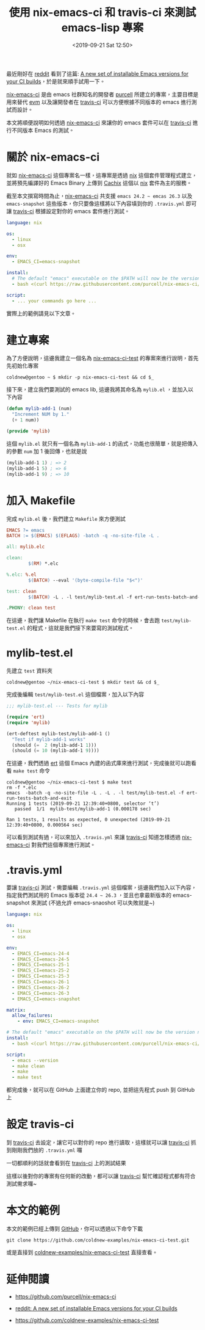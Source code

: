 #+TITLE: 使用 nix-emacs-ci 和 travis-ci 來測試 emacs-lisp 專案
#+OPTIONS: num:nil ^:nil
#+ABBRLINK: 35b9d15a
#+DATE: <2019-09-21 Sat 12:50>
#+TAGS: emacs, nix, travis-ci
#+LANGUAGE: zh-tw

最近剛好在 [[https://www.reddit.com][reddit]] 看到了這篇: [[https://www.reddit.com/r/emacs/comments/d4g4di/a_new_set_of_installable_emacs_versions_for_your/][A new set of installable Emacs versions for your CI builds]]，於是就來順手試用一下。

[[https://github.com/purcell/nix-emacs-ci][nix-emacs-ci]] 是由 emacs 社群知名的開發者 [[https://github.com/purcell/][purcell]] 所建立的專案，主要目標是用來替代 [[https://github.com/rejeep/evm][evm]] 以及讓開發者在 [[https://travis-ci.org/][travis-ci]] 可以方便根據不同版本的 emacs 進行測試而設計。

本文將順便說明如何透過 [[https://github.com/purcell/nix-emacs-ci][nix-emacs-ci]] 來讓你的 emacs 套件可以在 [[https://travis-ci.org/][travis-ci]] 進行不同版本 Emacs 的測試。

#+HTML: <!-- more -->

* 關於 nix-emacs-ci

就如 [[https://github.com/purcell/nix-emacs-ci][nix-emacs-ci]] 這個專案名一樣，這專案是透過 [[https://nixos.org/nix/][nix]] 這個套件管理程式建立，並將預先編譯好的 Emacs Binary 上傳到 [[https://cachix.org/][Cachix]] 這個以 [[https://nixos.org/nix/][nix]] 套件為主的服務。

截至本文撰寫時間為止，[[https://github.com/purcell/nix-emacs-ci][nix-emacs-ci]] 共支援 =emacs 24.2 ~ emcas 26.3= 以及 =emacs-snapshot= 這些版本，你只要像這樣將以下內容填到你的 =.travis.yml= 即可讓  [[https://travis-ci.org/][travis-ci]] 根據設定對你的 emacs 套件進行測試。

#+BEGIN_SRC yaml
  language: nix

  os:
    - linux
    - osx

  env:
    - EMACS_CI=emacs-snapshot

  install:
    # The default "emacs" executable on the $PATH will now be the version named by $EMACS_CI
    - bash <(curl https://raw.githubusercontent.com/purcell/nix-emacs-ci/master/travis-install)

  script:
    - ... your commands go here ...
#+END_SRC

實際上的範例請見以下文章。

* 建立專案

為了方便說明，這邊我建立一個名為 [[https://github.com/coldnew-examples/nix-emacs-ci-test][nix-emacs-ci-test]] 的專案來進行說明，首先先初始化專案

#+BEGIN_EXAMPLE
  coldnew@gentoo ~ $ mkdir -p nix-emacs-ci-test && cd $_
#+END_EXAMPLE

接下來，建立我們要測試的 emacs lib, 這邊我將其命名為 =mylib.el= ，並加入以下內容

#+BEGIN_SRC emacs-lisp
  (defun mylib-add-1 (num)
    "Increment NUM by 1."
    (+ 1 num))

  (provide 'mylib)
#+END_SRC

這個 =mylib.el= 就只有一個名為 =mylib-add-1= 的函式，功能也很簡單，就是把傳入的參數 =num= 加 1 後回傳，也就是說

#+BEGIN_SRC emacs-lisp
  (mylib-add-1 1) ; => 2
  (mylib-add-1 5) ; => 6
  (mylib-add-1 9) ; => 10
#+END_SRC

* 加入 Makefile

完成 =mylib.el= 後，我們建立 =Makefile= 來方便測試

#+BEGIN_SRC makefile
  EMACS ?= emacs
  BATCH := $(EMACS) $(EFLAGS) -batch -q -no-site-file -L .

  all: mylib.elc

  clean:
          $(RM) *.elc

  %.elc: %.el
          $(BATCH) --eval '(byte-compile-file "$<")'

  test: clean
          $(BATCH) -L . -l test/mylib-test.el -f ert-run-tests-batch-and-exit

  .PHONY: clean test
#+END_SRC

在這邊，我們讓 Makefile 在執行 =make test= 命令的時候，會去跑 =test/mylib-test.el= 的程式，這就是我們接下來要寫的測試程式。

* mylib-test.el

先建立 =test= 資料夾

#+BEGIN_EXAMPLE
  coldnew@gentoo ~/nix-emacs-ci-test $ mkdir test && cd $_
#+END_EXAMPLE

完成後編輯 =test/mylib-test.el= 這個檔案，加入以下內容

#+BEGIN_SRC emacs-lisp
  ;;; mylib-test.el --- Tests for mylib

  (require 'ert)
  (require 'mylib)

  (ert-deftest mylib-test/mylib-add-1 ()
    "Test if mylib-add-1 works"
    (should (=  2 (mylib-add-1 1)))
    (should (= 10 (mylib-add-1 9))))
#+END_SRC

在這邊，我們透過 [[https://www.gnu.org/software/emacs/manual/html_node/ert/index.html][ert]] 這個 Emacs 內建的函式庫來進行測試，完成後就可以跑看看 =make test= 命令

#+BEGIN_EXAMPLE
  coldnew@gentoo ~/nix-emacs-ci-test $ make test
  rm -f *.elc
  emacs  -batch -q -no-site-file -L . -L . -l test/mylib-test.el -f ert-run-tests-batch-and-exit
  Running 1 tests (2019-09-21 12:39:40+0800, selector ‘t’)
     passed  1/1  mylib-test/mylib-add-1 (0.000178 sec)

  Ran 1 tests, 1 results as expected, 0 unexpected (2019-09-21 12:39:40+0800, 0.000564 sec)
#+END_EXAMPLE

可以看到測試有過，可以來加入 =.travis.yml= 來讓 [[https://travis-ci.org/][travis-ci]] 知道怎樣透過 [[https://github.com/purcell/nix-emacs-ci][nix-emacs-ci]] 對我們這個專案進行測試。

* .travis.yml

要讓 [[https://travis-ci.org/][travis-ci]] 測試，需要編輯 =.travis.yml= 這個檔案，這邊我們加入以下內容，指定我們測試用的 Emacs 版本從 =24.4 ~ 26.3= ，並且也拿最新版本的 emacs-snapshot 來測試 (不過允許 emacs-snaoshot 可以失敗就是~)

#+BEGIN_SRC yaml
  language: nix

  os:
    - linux
    - osx

  env:
    - EMACS_CI=emacs-24-4
    - EMACS_CI=emacs-24-5
    - EMACS_CI=emacs-25-1
    - EMACS_CI=emacs-25-2
    - EMACS_CI=emacs-25-3
    - EMACS_CI=emacs-26-1
    - EMACS_CI=emacs-26-2
    - EMACS_CI=emacs-26-3
    - EMACS_CI=emacs-snapshot

  matrix:
    allow_failures:
      - env: EMACS_CI=emacs-snapshot

  # The default "emacs" executable on the $PATH will now be the version named by $EMACS_CI
  install:
    - bash <(curl https://raw.githubusercontent.com/purcell/nix-emacs-ci/master/travis-install)

  script:
    - emacs --version
    - make clean
    - make
    - make test
#+END_SRC

都完成後，就可以在 GitHub 上面建立你的 repo, 並把這先程式 push 到 GitHub 上

* 設定 travis-ci

到 [[https://travis-ci.org/][travis-ci]] 去設定，讓它可以對你的 repo 進行讀取，這樣就可以讓 [[https://travis-ci.org/][travis-ci]] 抓到剛剛我們放的 =.travis.yml= 囉

[[file:使用-nix-emacs-ci-和-travis-ci-來測試-emacs-lisp-專案/travis-setting.png]]

一切都順利的話就會看到在 [[https://travis-ci.org/][travis-ci]] 上的測試結果

[[file:使用-nix-emacs-ci-和-travis-ci-來測試-emacs-lisp-專案/travis.png]]

這樣以後對你的專案有任何新的改動，都可以讓 [[https://travis-ci.org/][travis-ci]] 幫忙確認程式都有符合測試需求囉~

* 本文的範例

本文的範例已經上傳到 [[https://github.com/coldnew-examples/nix-emacs-ci-test][GitHub]]，你可以透過以下命令下載

: git clone https://github.com/coldnew-examples/nix-emacs-ci-test.git

或是直接到 [[https://github.com/coldnew-examples/nix-emacs-ci-test][coldnew-examples/nix-emacs-ci-test]] 直接查看。

* 延伸閱讀

- https://github.com/purcell/nix-emacs-ci

- [[https://www.reddit.com/r/emacs/comments/d4g4di/a_new_set_of_installable_emacs_versions_for_your/][reddit: A new set of installable Emacs versions for your CI builds]]

- https://github.com/coldnew-examples/nix-emacs-ci-test

* 其他                                                             :noexport:
